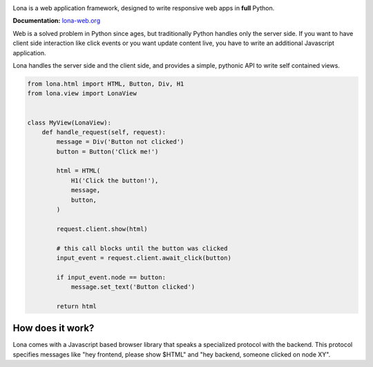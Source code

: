 .. image:: doc/content/logo.svg
    :height: 200px
    :width: 200px
.. image:: https://img.shields.io/pypi/l/lona.svg
    :alt: pypi.org
    :target: https://pypi.org/project/lona
.. image:: https://img.shields.io/travis/com/fscherf/lona/master.svg
    :alt: Travis branch
    :target: https://travis-ci.com/fscherf/lona
.. image:: https://img.shields.io/pypi/pyversions/lona.svg
    :alt: pypi.org
    :target: https://pypi.org/project/lona
.. image:: https://img.shields.io/pypi/v/lona.svg
    :alt: pypi.org
    :target: https://pypi.org/project/lona
.. image:: https://img.shields.io/codecov/c/github/fscherf/lona.svg
    :alt: codecov.io
    :target: https://codecov.io/gh/fscherf/lona/


Lona is a web application framework, designed to write responsive web apps in
**full** Python.

**Documentation:** `lona-web.org <http://lona-web.org>`_

Web is a solved problem in Python since ages, but traditionally Python handles
only the server side. If you want to have client side interaction like
click events or you want update content live, you have to write an additional
Javascript application.

Lona handles the server side and the client side, and provides a simple,
pythonic API to write self contained views.


.. code-block:: python

    from lona.html import HTML, Button, Div, H1
    from lona.view import LonaView


    class MyView(LonaView):
        def handle_request(self, request):
            message = Div('Button not clicked')
            button = Button('Click me!')

            html = HTML(
                H1('Click the button!'),
                message,
                button,
            )

            request.client.show(html)

            # this call blocks until the button was clicked
            input_event = request.client.await_click(button)

            if input_event.node == button:
                message.set_text('Button clicked')

            return html


How does it work?
-----------------

Lona comes with a Javascript based browser library that speaks a specialized
protocol with the backend.
This protocol specifies messages like "hey frontend, please show $HTML" and
"hey backend, someone clicked on node XY".

